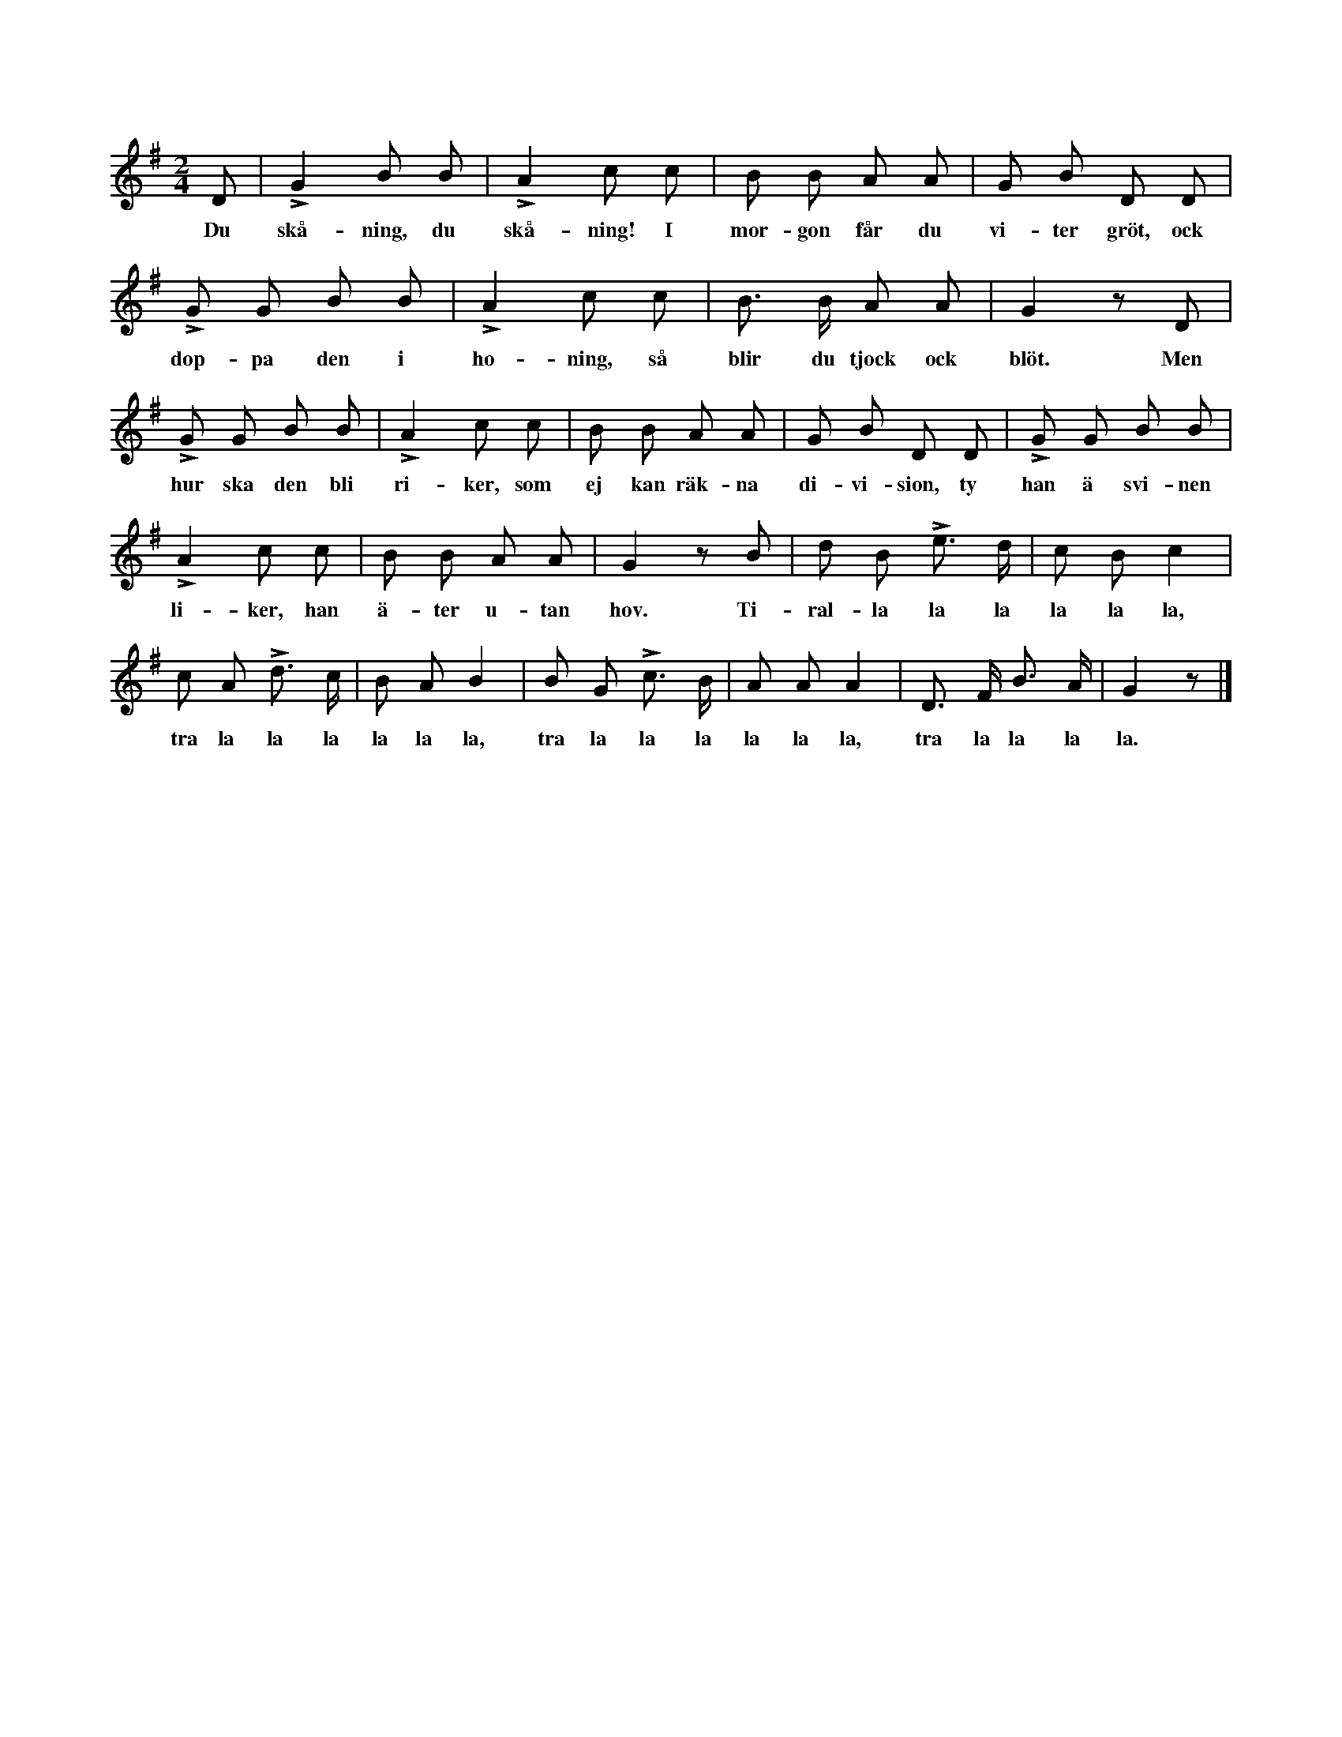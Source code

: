X:184
T:
S:Uppt. efter Elisabet Olofsdotter, Flors i Burs.
M:2/4
L:1/8
K:G
D|LG2 B B|LA2 c c|B B A A|G B D D|
w:Du skå-ning, du skå-ning! I mor-gon får du vi-ter gröt, ock
LG G B B|LA2 c c|B> B A A|G2 z D|
w:dop-pa den i ho-ning, så blir du tjock ock blöt. Men
LG G B B|LA2 c c|B B A A|G B D D|LG G B B|
w:hur ska den bli ri-ker, som ej kan räk-na di-vi-sion, ty han ä svi-nen
LA2 c c|B B A A|G2 z B|d B Le> d|c B c2|
w:li-ker, han ä-ter u-tan hov. Ti-ral-la la la la la la,
c A Ld> c|B A B2|B G Lc> B|A A A2|D> F B> A|G2 z|]
w:tra la la la la la la, tra la la la la la la, tra la la la la.
